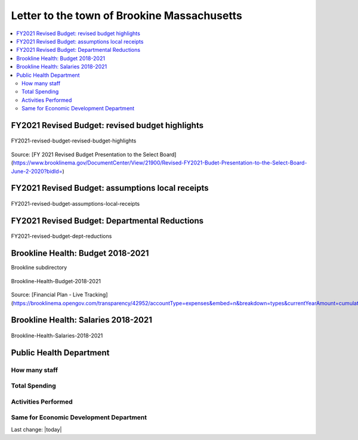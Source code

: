 Letter to the town of Brookine Massachusetts
=============================================

.. contents::
  :local:


FY2021 Revised Budget: revised budget highlights  
-------------------------------------------------

.. figure:: assets/Boston/Brookline/OpenLetter/FY2021-revised-budget-revised-budget-highlights.png
  :align: center
  :width: 80 %
  
  FY2021-revised-budget-revised-budget-highlights

Source: [FY 2021 Revised Budget Presentation to the Select Board](https://www.brooklinema.gov/DocumentCenter/View/21900/Revised-FY2021-Budet-Presentation-to-the-Select-Board-June-2-2020?bidId=)

FY2021 Revised Budget: assumptions local receipts  
-------------------------------------------------

.. figure:: assets/Boston/Brookline/OpenLetter/FY2021-revised-budget-assumptions-local-receipts.png
  :align: center
  :width: 80 %
  
  FY2021-revised-budget-assumptions-local-receipts

FY2021 Revised Budget: Departmental Reductions  
-------------------------------------------------

.. figure:: assets/Boston/Brookline/OpenLetter/FY2021-revised-budget-dept-reductions.png
  :align: center
  :width: 80 %
  
  FY2021-revised-budget-dept-reductions

Brookline Health: Budget 2018-2021  
-------------------------------------------------

Brookline subdirectory

.. figure:: assets/Boston/Brookline/OpenLetter/Brookline-Health-Budget-2018-2021.png
  :align: center
  :width: 80 %
  
  Brookline-Health-Budget-2018-2021

Source: [Financial Plan - Live Tracking](https://brooklinema.opengov.com/transparency/42952/accountType=expenses&embed=n&breakdown=types&currentYearAmount=cumulative&currentYearPeriod=years&graph=bar&legendSort=coa&month=2&proration=false&saved_view=141455&selection=48FF762B5E4BCEF083F472B45A84F80F&projections=null&projectionType=null&highlighting=null&highlightingVariance=null&year=2020&selectedDataSetIndex=null&fiscal_start=earliest&fiscal_end=latest)

Brookline Health: Salaries 2018-2021  
-------------------------------------------------

.. figure:: assets/Boston/Brookline/OpenLetter/Brookline-Health-Salaries-2018-2021.png
  :align: center
  :width: 80 %
  
  Brookline-Health-Salaries-2018-2021


Public Health Department
-------------------------
  
How many staff  
~~~~~~~~~~~~~~~~~~~~~~~~~~~~~~~~~~~~~~~~~~~~~~~~~~~~
  
Total Spending  
~~~~~~~~~~~~~~~~~~~~~~~~~~~~~~~~~~~~~~~~~~~~~~~~~~~~
  
Activities Performed  
~~~~~~~~~~~~~~~~~~~~~~~~~~~~~~~~~~~~~~~~~~~~~~~~~~~~
  
Same for Economic Development Department  
~~~~~~~~~~~~~~~~~~~~~~~~~~~~~~~~~~~~~~~~~~~~~~~~~~~~
  

Last change: |today|

